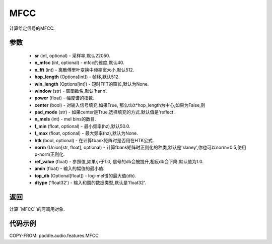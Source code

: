 .. _cn_api_audio_features_MFCC:

MFCC
-------------------------------

.. py:class::paddle.audio.features.MFCC(sr=22050, n_mfcc=40, n_fft=2048, hop_length=512, win_length=None, window='hann', power=2.0, center=True, pad_mode='reflect', n_mels=64, f_min=50.0, f_max=None, htk=False, norm='slaney', ref_value=1.0, amin=1e-10, top_db=None, dtype='float32')

计算给定信号的MFCC.

参数
::::::::::::

    - **sr** (int, optional) - 采样率,默认22050.
    - **n_mfcc** (int, optional) - mfcc的维度,默认40.
    - **n_fft** (int) - 离散傅里叶变换中频率窗大小,默认512.
    - **hop_length**  (Options[int]) - 帧移,默认512.
    - **win_length**  (Options[int]) - 短时FFT的窗长,默认为None.
    - **window**  (str) - 窗函数名,默认'hann'.
    - **power**  (float) - 幅度谱的指数.
    - **center**  (bool) - 对输入信号填充,如果True, 那么t以t*hop_length为中心,如果为False,则
    - **pad_mode**  (str) - 如果center是True,选择填充的方式.默认值是'reflect'.
    - **n_mels** (int) - mel bins的数目.
    - **f_min** (float, optional) - 最小频率(hz),默认50.0.
    - **f_max** (float, optional) - 最大频率(hz),默认为None.
    - **htk** (bool, optional) - 在计算fbank矩阵时是否用在HTK公式.
    - **norm** (Union[str, float], optional) - 计算fbank矩阵时正则化的种类,默认是'slaney',你也可以norm=0.5,使用p-norm正则化.
    - **ref_value** (float) - 参照值,如果小于1.0, 信号的db会被提升,相反db会下降,默认值为1.0.
    - **amin** (float) - 输入的幅值的最小值.
    - **top_db** (Optional[float]) - log-mel谱的最大值(db).
    - **dtype**  ('float32') - 输入和窗的数据类型,默认是'float32'.

返回
:::::::::

计算``MFCC``的可调用对象.

代码示例
:::::::::

COPY-FROM: paddle.audio.features.MFCC
